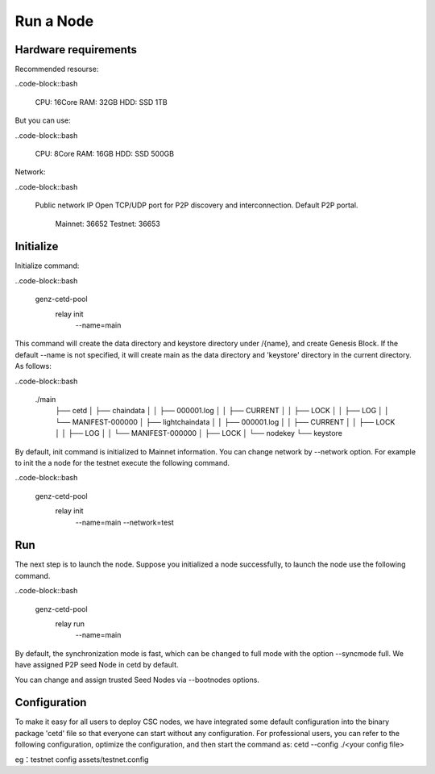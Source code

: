 Run a Node
===============================================================================

Hardware requirements
-------------------------------------------------------------------------------

Recommended resourse:

..code-block::bash

  CPU: 16Core
  RAM: 32GB
  HDD: SSD 1TB

But you can use:

..code-block::bash

  CPU: 8Core
  RAM: 16GB
  HDD: SSD 500GB

Network:

..code-block::bash

    Public network IP
    Open TCP/UDP port for P2P discovery and interconnection. Default P2P portal.
        Mainnet: 36652
        Testnet: 36653


Initialize
-------------------------------------------------------------------------------

Initialize command:

..code-block::bash

  genz-cetd-pool \
    relay init \
      --name=main


This command will create the data directory and keystore directory under 
/{name}, and create Genesis Block. If the default --name is 
not specified, it will create main as the data directory and 'keystore' 
directory in the current directory. As follows:


..code-block::bash

  ./main
    ├── cetd
    │   ├── chaindata
    │   │   ├── 000001.log
    │   │   ├── CURRENT
    │   │   ├── LOCK
    │   │   ├── LOG
    │   │   └── MANIFEST-000000
    │   ├── lightchaindata
    │   │   ├── 000001.log
    │   │   ├── CURRENT
    │   │   ├── LOCK
    │   │   ├── LOG
    │   │   └── MANIFEST-000000
    │   ├── LOCK
    │   └── nodekey
    └── keystore

By default, init command is initialized to Mainnet information. You can change
network by --network option. For example to init the a node for the testnet
execute the following command.

..code-block::bash

  genz-cetd-pool \
    relay init \
      --name=main \
      --network=test


Run
-------------------------------------------------------------------------------

The next step is to launch the node. Suppose you initialized a node successfully, to 
launch the node use the following command.


..code-block::bash

  genz-cetd-pool \
    relay run \
      --name=main


By default, the synchronization mode is fast, which can be changed to full mode 
with the option --syncmode full. We have assigned P2P seed Node in cetd by default. 

You can change and assign trusted Seed Nodes via --bootnodes options.

Configuration
-------------------------------------------------------------------------------

To make it easy for all users to deploy CSC nodes, we have integrated some default 
configuration into the binary package 'cetd' file so that everyone can start without 
any configuration. For professional users, you can refer to the following 
configuration, optimize the configuration, and then start the command as: cetd 
--config ./<your config file>

eg：testnet config
assets/testnet.config
